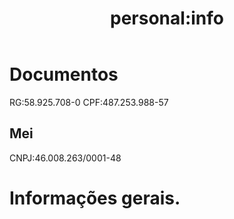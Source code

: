 #+title: personal:info
* Documentos
RG:58.925.708-0
CPF:487.253.988-57
** Mei
CNPJ:46.008.263/0001-48
* Informações gerais.

